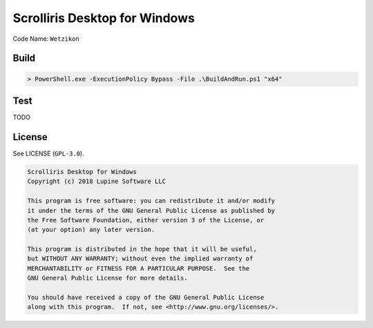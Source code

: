 Scrolliris Desktop for Windows
==============================

Code Name: ``Wetzikon``


Build
-----

.. code:: powershell

   > PowerShell.exe -ExecutionPolicy Bypass -File .\BuildAndRun.ps1 "x64"


Test
----

TODO


License
-------

See LICENSE (``GPL-3.0``).

.. code:: text

   Scrolliris Desktop for Windows
   Copyright (c) 2018 Lupine Software LLC

   This program is free software: you can redistribute it and/or modify
   it under the terms of the GNU General Public License as published by
   the Free Software Foundation, either version 3 of the License, or
   (at your option) any later version.

   This program is distributed in the hope that it will be useful,
   but WITHOUT ANY WARRANTY; without even the implied warranty of
   MERCHANTABILITY or FITNESS FOR A PARTICULAR PURPOSE.  See the
   GNU General Public License for more details.

   You should have received a copy of the GNU General Public License
   along with this program.  If not, see <http://www.gnu.org/licenses/>.
